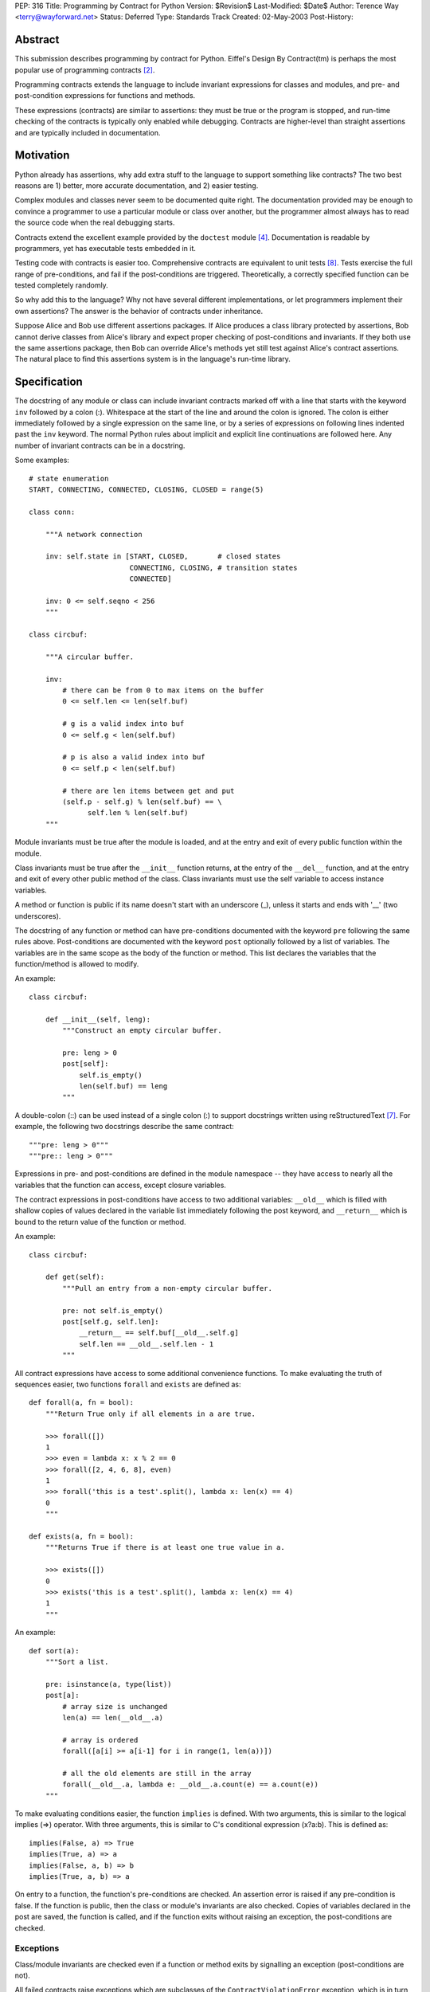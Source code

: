 PEP: 316
Title: Programming by Contract for Python
Version: $Revision$
Last-Modified: $Date$
Author: Terence Way <terry@wayforward.net>
Status: Deferred
Type: Standards Track
Created: 02-May-2003
Post-History:


Abstract
========

This submission describes programming by contract for Python.
Eiffel's Design By Contract(tm) is perhaps the most popular use of
programming contracts [#dbc]_.

Programming contracts extends the language to include invariant
expressions for classes and modules, and pre- and post-condition
expressions for functions and methods.

These expressions (contracts) are similar to assertions: they must be
true or the program is stopped, and run-time checking of the contracts
is typically only enabled while debugging.  Contracts are higher-level
than straight assertions and are typically included in documentation.


Motivation
==========

Python already has assertions, why add extra stuff to the language to
support something like contracts?  The two best reasons are 1) better,
more accurate documentation, and 2) easier testing.

Complex modules and classes never seem to be documented quite right.
The documentation provided may be enough to convince a programmer to
use a particular module or class over another, but the programmer
almost always has to read the source code when the real debugging
starts.

Contracts extend the excellent example provided by the ``doctest``
module [#doctest]_.  Documentation is readable by programmers, yet has
executable tests embedded in it.

Testing code with contracts is easier too.  Comprehensive contracts
are equivalent to unit tests [#xp]_.  Tests exercise the full range of
pre-conditions, and fail if the post-conditions are triggered.
Theoretically, a correctly specified function can be tested completely
randomly.

So why add this to the language?  Why not have several different
implementations, or let programmers implement their own assertions?
The answer is the behavior of contracts under inheritance.

Suppose Alice and Bob use different assertions packages.  If Alice
produces a class library protected by assertions, Bob cannot derive
classes from Alice's library and expect proper checking of
post-conditions and invariants.  If they both use the same assertions
package, then Bob can override Alice's methods yet still test against
Alice's contract assertions.  The natural place to find this
assertions system is in the language's run-time library.


Specification
=============

The docstring of any module or class can include invariant contracts
marked off with a line that starts with the keyword ``inv`` followed
by a colon (:).  Whitespace at the start of the line and around the
colon is ignored.  The colon is either immediately followed by a
single expression on the same line, or by a series of expressions on
following lines indented past the ``inv`` keyword.  The normal Python
rules about implicit and explicit line continuations are followed
here.  Any number of invariant contracts can be in a docstring.

Some examples::

    # state enumeration
    START, CONNECTING, CONNECTED, CLOSING, CLOSED = range(5)

    class conn:

        """A network connection

        inv: self.state in [START, CLOSED,       # closed states
                            CONNECTING, CLOSING, # transition states
                            CONNECTED]

        inv: 0 <= self.seqno < 256
        """

    class circbuf:

        """A circular buffer.

        inv:
            # there can be from 0 to max items on the buffer
            0 <= self.len <= len(self.buf)

            # g is a valid index into buf
            0 <= self.g < len(self.buf)

            # p is also a valid index into buf
            0 <= self.p < len(self.buf)

            # there are len items between get and put
            (self.p - self.g) % len(self.buf) == \
                  self.len % len(self.buf)
        """

Module invariants must be true after the module is loaded, and at the
entry and exit of every public function within the module.

Class invariants must be true after the ``__init__`` function returns,
at the entry of the ``__del__`` function, and at the entry and exit of
every other public method of the class.  Class invariants must use the
self variable to access instance variables.

A method or function is public if its name doesn't start with an
underscore (_), unless it starts and ends with '__' (two underscores).

The docstring of any function or method can have pre-conditions
documented with the keyword ``pre`` following the same rules above.
Post-conditions are documented with the keyword ``post`` optionally
followed by a list of variables.  The variables are in the same scope
as the body of the function or method.  This list declares the
variables that the function/method is allowed to modify.

An example::

    class circbuf:

        def __init__(self, leng):
            """Construct an empty circular buffer.

            pre: leng > 0
            post[self]:
                self.is_empty()
                len(self.buf) == leng
            """

A double-colon (::) can be used instead of a single colon (:) to
support docstrings written using reStructuredText [#rst]_.  For
example, the following two docstrings describe the same contract::

    """pre: leng > 0"""
    """pre:: leng > 0"""

Expressions in pre- and post-conditions are defined in the module
namespace -- they have access to nearly all the variables that the
function can access, except closure variables.

The contract expressions in post-conditions have access to two
additional variables: ``__old__`` which is filled with shallow copies
of values declared in the variable list immediately following the post
keyword, and ``__return__`` which is bound to the return value of the
function or method.

An example::

    class circbuf:

        def get(self):
            """Pull an entry from a non-empty circular buffer.

            pre: not self.is_empty()
            post[self.g, self.len]:
                __return__ == self.buf[__old__.self.g]
                self.len == __old__.self.len - 1
            """

All contract expressions have access to some additional convenience
functions.  To make evaluating the truth of sequences easier, two
functions ``forall`` and ``exists`` are defined as::

    def forall(a, fn = bool):
        """Return True only if all elements in a are true.

        >>> forall([])
        1
        >>> even = lambda x: x % 2 == 0
        >>> forall([2, 4, 6, 8], even)
        1
        >>> forall('this is a test'.split(), lambda x: len(x) == 4)
        0
        """

    def exists(a, fn = bool):
        """Returns True if there is at least one true value in a.

        >>> exists([])
        0
        >>> exists('this is a test'.split(), lambda x: len(x) == 4)
        1
        """

An example::

    def sort(a):
        """Sort a list.

        pre: isinstance(a, type(list))
        post[a]:
            # array size is unchanged
            len(a) == len(__old__.a)

            # array is ordered
            forall([a[i] >= a[i-1] for i in range(1, len(a))])

            # all the old elements are still in the array
            forall(__old__.a, lambda e: __old__.a.count(e) == a.count(e))
        """

To make evaluating conditions easier, the function ``implies`` is
defined.  With two arguments, this is similar to the logical implies
(=>) operator.  With three arguments, this is similar to C's
conditional expression (x?a:b).  This is defined as::

    implies(False, a) => True
    implies(True, a) => a
    implies(False, a, b) => b
    implies(True, a, b) => a

On entry to a function, the function's pre-conditions are checked.  An
assertion error is raised if any pre-condition is false.  If the
function is public, then the class or module's invariants are also
checked.  Copies of variables declared in the post are saved, the
function is called, and if the function exits without raising an
exception, the post-conditions are checked.


Exceptions
----------

Class/module invariants are checked even if a function or method exits
by signalling an exception (post-conditions are not).

All failed contracts raise exceptions which are subclasses of the
``ContractViolationError`` exception, which is in turn a subclass of the
``AssertionError`` exception.  Failed pre-conditions raise a
``PreconditionViolationError`` exception.  Failed post-conditions raise
a ``PostconditionViolationError`` exception, and failed invariants raise
a ``InvariantViolationError`` exception.

The class hierarchy::

    AssertionError
        ContractViolationError
            PreconditionViolationError
            PostconditionViolationError
            InvariantViolationError
            InvalidPreconditionError

The ``InvalidPreconditionError`` is raised when pre-conditions are
illegally strengthened, see the next section on Inheritance.

Example::

    try:
        some_func()
    except contract.PreconditionViolationError:
        # failed pre-condition, ok
        pass


Inheritance
-----------

A class's invariants include all the invariants for all super-classes
(class invariants are ANDed with super-class invariants).  These
invariants are checked in method-resolution order.

A method's post-conditions also include all overridden post-conditions
(method post-conditions are ANDed with all overridden method
post-conditions).

An overridden method's pre-conditions can be ignored if the overriding
method's pre-conditions are met.  However, if the overriding method's
pre-conditions fail, *all* of the overridden method's pre-conditions
must also fail.  If not, a separate exception is raised, the
InvalidPreconditionError.  This supports weakening pre-conditions.

A somewhat contrived example::

   class SimpleMailClient:

       def send(self, msg, dest):
           """Sends a message to a destination:

           pre: self.is_open() # we must have an open connection
           """

       def recv(self):
           """Gets the next unread mail message.

           Returns None if no message is available.

           pre: self.is_open() # we must have an open connection
           post: __return__ is None or isinstance(__return__, Message)
           """

    class ComplexMailClient(SimpleMailClient):
       def send(self, msg, dest):
           """Sends a message to a destination.

           The message is sent immediately if currently connected.
           Otherwise, the message is queued locally until a
           connection is made.

           pre: True # weakens the pre-condition from SimpleMailClient
           """

       def recv(self):
           """Gets the next unread mail message.

           Waits until a message is available.

           pre: True # can always be called
           post: isinstance(__return__, Message)
           """

Because pre-conditions can only be weakened, a ``ComplexMailClient`` can
replace a ``SimpleMailClient`` with no fear of breaking existing code.


Rationale
=========

Except for the following differences, programming-by-contract for
Python mirrors the Eiffel DBC specification [#oosc]_.

Embedding contracts in docstrings is patterned after the doctest
module.  It removes the need for extra syntax, ensures that programs
with contracts are backwards-compatible, and no further work is
necessary to have the contracts included in the docs.

The keywords ``pre``, ``post``, and ``inv`` were chosen instead of the
Eiffel-style ``REQUIRE``, ``ENSURE``, and ``INVARIANT`` because
they're shorter, more in line with mathematical notation, and for a
more subtle reason: the word 'require' implies caller
responsibilities, while 'ensure' implies provider guarantees.  Yet
pre-conditions can fail through no fault of the caller when using
multiple inheritance, and post-conditions can fail through no fault of
the function when using multiple threads.

Loop invariants as used in Eiffel are unsupported.  They're a pain to
implement, and not part of the documentation anyway.

The variable names ``__old__`` and ``__return__`` were picked to avoid
conflicts with the ``return`` keyword and to stay consistent with
Python naming conventions: they're public and provided by the Python
implementation.

Having variable declarations after a post keyword describes exactly
what the function or method is allowed to modify.  This removes the
need for the ``NoChange`` syntax in Eiffel, and makes the
implementation of ``__old__`` much easier.  It also is more in line
with Z schemas [#z]_, which are divided into two parts: declaring what
changes followed by limiting the changes.

Shallow copies of variables for the ``__old__`` value prevent an
implementation of contract programming from slowing down a system too
much.  If a function changes values that wouldn't be caught by a
shallow copy, it can declare the changes like so::

    post[self, self.obj, self.obj.p]

The ``forall``, ``exists``, and ``implies`` functions were added after
spending some time documenting existing functions with contracts.
These capture a majority of common specification idioms.  It might
seem that defining ``implies`` as a function might not work (the
arguments are evaluated whether needed or not, in contrast with other
boolean operators), but it works for contracts since there should be
no side-effects for any expression in a contract.


Reference Implementation
========================

A reference implementation is available [#imp]_.  It replaces existing
functions with new functions that do contract checking, by directly
changing the class' or module's namespace.

Other implementations exist that either hack ``__getattr__`` [#dbc4p]_
or use ``__metaclass__`` [#pydbc]_.


References
==========

.. [#imp] Implementation described in this document.
          (http://www.wayforward.net/pycontract/)

.. [#dbc] Design By Contract is a registered trademark of Eiffel
       Software Inc.
       (http://archive.eiffel.com/doc/manuals/technology/contract/)

.. [#oosc] Object-oriented Software Construction,  Bertrand Meyer,
           ISBN 0-13-629031-0

.. [#doctest] http://docs.python.org/library/doctest.html
       doctest -- Test docstrings represent reality

.. [#dbc4p] Design by Contract for Python, R. Plosch
       *IEEE Proceedings of the Joint Asia Pacific Software Engineering
       Conference (APSEC97/ICSC97), Hong Kong, December 2-5, 1997*
       (http://www.swe.uni-linz.ac.at/publications/abstract/TR-SE-97.24.html)

.. [#pydbc] PyDBC -- Design by Contract for Python 2.2+,
       Daniel Arbuckle
       (http://www.nongnu.org/pydbc/)

.. [#rst] ReStructuredText (http://docutils.sourceforge.net/rst.html)

.. [#xp] Extreme Programming Explained, Kent Beck,
         ISBN 0-201-61641-6

.. [#z] The Z Notation, Second Edition, J.M. Spivey
        ISBN 0-13-978529-9


Copyright
=========

This document has been placed in the public domain.
